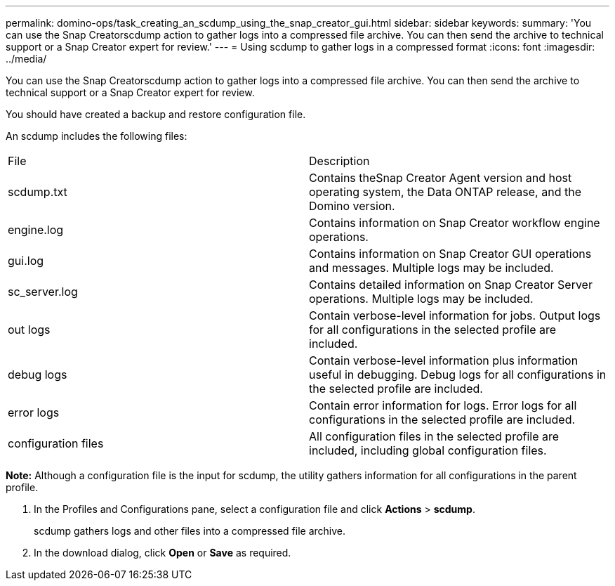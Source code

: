 ---
permalink: domino-ops/task_creating_an_scdump_using_the_snap_creator_gui.html
sidebar: sidebar
keywords: 
summary: 'You can use the Snap Creatorscdump action to gather logs into a compressed file archive. You can then send the archive to technical support or a Snap Creator expert for review.'
---
= Using scdump to gather logs in a compressed format
:icons: font
:imagesdir: ../media/

[.lead]
You can use the Snap Creatorscdump action to gather logs into a compressed file archive. You can then send the archive to technical support or a Snap Creator expert for review.

You should have created a backup and restore configuration file.

An scdump includes the following files:

|===
| File| Description
a|
scdump.txt
a|
Contains theSnap Creator Agent version and host operating system, the Data ONTAP release, and the Domino version.
a|
engine.log
a|
Contains information on Snap Creator workflow engine operations.
a|
gui.log
a|
Contains information on Snap Creator GUI operations and messages. Multiple logs may be included.
a|
sc_server.log
a|
Contains detailed information on Snap Creator Server operations. Multiple logs may be included.
a|
out logs
a|
Contain verbose-level information for jobs. Output logs for all configurations in the selected profile are included.
a|
debug logs
a|
Contain verbose-level information plus information useful in debugging. Debug logs for all configurations in the selected profile are included.
a|
error logs
a|
Contain error information for logs. Error logs for all configurations in the selected profile are included.
a|
configuration files
a|
All configuration files in the selected profile are included, including global configuration files.
|===
*Note:* Although a configuration file is the input for scdump, the utility gathers information for all configurations in the parent profile.

. In the Profiles and Configurations pane, select a configuration file and click *Actions* > *scdump*.
+
scdump gathers logs and other files into a compressed file archive.

. In the download dialog, click *Open* or *Save* as required.
